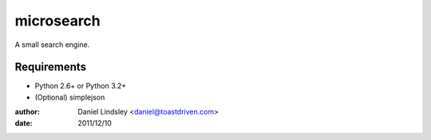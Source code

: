 ===========
microsearch
===========


A small search engine.


Requirements
============

* Python 2.6+ or Python 3.2+
* (Optional) simplejson


:author: Daniel Lindsley <daniel@toastdriven.com>
:date: 2011/12/10
